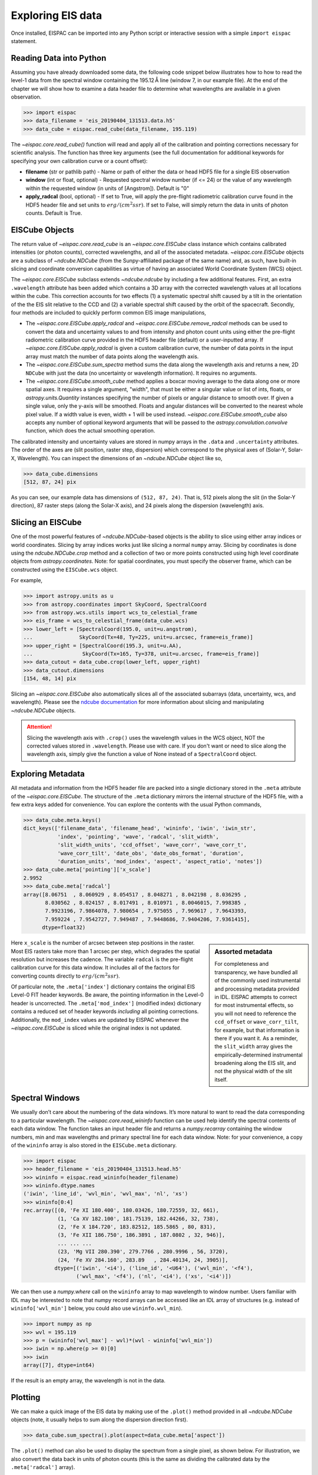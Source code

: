 Exploring EIS data
==================

Once installed, EISPAC can be imported into any Python script or
interactive session with a simple ``import eispac`` statement.

.. _sec-read:

Reading Data into Python
------------------------

Assuming you have already downloaded some data, the following code snippet
below illustrates how to how to read the level-1 data from the spectral
window containing the 195.12 Å line (window 7, in our example file). At the
end of the chapter we will show how to examine a data header file to
determine what wavelengths are available in a given observation.

.. code:: python

   >>> import eispac
   >>> data_filename = 'eis_20190404_131513.data.h5'
   >>> data_cube = eispac.read_cube(data_filename, 195.119)

The `~eispac.core.read_cube()` function will read and apply all of the
calibration and pointing corrections necessary for scientific analysis. The
function has three key arguments (see the full documentation for additional
keywords for specifying your own calibration curve or a count offset):

* **filename** (str or pathlib path) - Name or path of either the data or
  head HDF5 file for a single EIS observation

* **window** (int or float, optional) - Requested spectral window number
  (if <= 24) or the value of any wavelength within the requested window
  (in units of [Angstrom]). Default is "0"

* **apply_radcal** (bool, optional) - If set to True, will apply the
  pre-flight radiometric calibration curve found in the HDF5 header file
  and set units to :math:`erg/(cm^2 s sr)`. If set to False, will simply
  return the data in units of photon counts. Default is True.

EISCube Objects
---------------

The return value of `~eispac.core.read_cube` is an `~eispac.core.EISCube`
class instance which contains calibrated intensities (or photon counts),
corrected wavelengths, and all of the associated metadata. `~eispac.core.EISCube`
objects are a subclass of `~ndcube.NDCube` (from the Sunpy-affiliated
package of the same name) and, as such, have built-in slicing and coordinate
conversion capabilities as virtue of having an associated World Coordinate
System (WCS) object.

The `~eispac.core.EISCube` subclass extends `~ndcube.ndcube` by including
a few additional features. First, an extra ``.wavelength`` attribute has
been added which contains a 3D array with the corrected wavelength values
at all locations within the cube. This correction accounts for two effects
(1) a systematic spectral shift caused by a tilt in the orientation of the
the EIS slit relative to the CCD and (2) a variable spectral shift caused
by the orbit of the spacecraft. Secondly, four methods are included to
quickly perform common EIS image manipulations,

-  The `~eispac.core.EISCube.apply_radcal` and `~eispac.core.EISCube.remove_radcal`
   methods can be used to convert the data and uncertainty values to and
   from intensity and photon count units using either the pre-flight
   radiometric calibration curve provided in the HDF5 header file (default)
   or a user-inputted array. If `~eispac.core.EISCube.apply_radcal` is given
   a custom calibration curve, the number of data points in the input array
   must match the number of data points along the wavelength axis.

-  The `~eispac.core.EISCube.sum_spectra` method sums the data along the
   wavelength axis and returns a new, 2D ``NDCube`` with just the data
   (no uncertainty or wavelength information). It requires no arguments.

-  The `~eispac.core.EISCube.smooth_cube` method applies a boxcar moving
   average to the data along one or more spatial axes. It requires a single
   argument, "width", that must be either a singular value or list of ints,
   floats, or `astropy.units.Quantity` instances specifying the number of
   pixels or angular distance to smooth over. If given a single value,
   only the y-axis will be smoothed. Floats and angular distances will
   be converted to the nearest whole pixel value. If a width value is
   even, width + 1 will be used instead. `~eispac.core.EISCube.smooth_cube`
   also accepts any number of optional keyword arguments that will be passed
   to the `astropy.convolution.convolve` function, which does the actual
   smoothing operation.

The calibrated intensity and uncertainty values are stored in numpy
arrays in the ``.data`` and ``.uncertainty`` attributes. The order of
the axes are (slit position, raster step, dispersion) which correspond
to the physical axes of (Solar-Y, Solar-X, Wavelength). You can inspect
the dimensions of an `~ndcube.NDCube` object like so,

.. code:: python

   >>> data_cube.dimensions
   [512, 87, 24] pix

As you can see, our example data has dimensions of ``(512, 87, 24)``.
That is, 512 pixels along the slit (in the Solar-Y direction), 87 raster
steps (along the Solar-X axis), and 24 pixels along the dispersion
(wavelength) axis.

Slicing an EISCube
------------------
One of the most powerful features of `~ndcube.NDCube`-based objects is the
ability to slice using either array indices or world coordinates. Slicing
by array indices works just like slicing a normal ``numpy`` array. Slicing
by coordinates is done using the `ndcube.NDCube.crop` method and a collection
of two or more points constructed using high level coordinate objects from
`astropy.coordinates`. Note: for spatial coordinates, you must specify the observer
frame, which can be constructed using the ``EISCube.wcs`` object.

For example,

.. code:: python

   >>> import astropy.units as u
   >>> from astropy.coordinates import SkyCoord, SpectralCoord
   >>> from astropy.wcs.utils import wcs_to_celestial_frame
   >>> eis_frame = wcs_to_celestial_frame(data_cube.wcs)
   >>> lower_left = [SpectralCoord(195.0, unit=u.angstrom),
   ...               SkyCoord(Tx=48, Ty=225, unit=u.arcsec, frame=eis_frame)]
   >>> upper_right = [SpectralCoord(195.3, unit=u.AA),
   ...                SkyCoord(Tx=165, Ty=378, unit=u.arcsec, frame=eis_frame)]
   >>> data_cutout = data_cube.crop(lower_left, upper_right)
   >>> data_cutout.dimensions
   [154, 48, 14] pix

Slicing an `~eispac.core.EISCube` also automatically slices all of
the associated subarrays (data, uncertainty, wcs, and wavelength). Please
see the `ndcube documentation <https://docs.sunpy.org/projects/ndcube/en/stable/index.html>`_
for more information about slicing and manipulating `~ndcube.NDCube` objects.

.. Attention::
   Slicing the wavelength axis with ``.crop()`` uses the wavelength values
   in the WCS object, NOT the corrected values stored in ``.wavelength``.
   Please use with care. If you don't want or need to slice along the
   wavelength axis, simply give the function a value of None instead of a
   ``SpectralCoord`` object.

Exploring Metadata
------------------

All metadata and information from the HDF5 header file are packed into a
single dictionary stored in the ``.meta`` attribute of the `~eispac.core.EISCube`.
The structure of the ``.meta`` dictionary mirrors the internal structure
of the HDF5 file, with a few extra keys added for convenience. You can
explore the contents with the usual Python commands,

.. code:: python

   >>> data_cube.meta.keys()
   dict_keys(['filename_data', 'filename_head', 'wininfo', 'iwin', 'iwin_str',
              'index', 'pointing', 'wave', 'radcal', 'slit_width',
              'slit_width_units', 'ccd_offset', 'wave_corr', 'wave_corr_t',
              'wave_corr_tilt', 'date_obs', 'date_obs_format', 'duration',
              'duration_units', 'mod_index', 'aspect', 'aspect_ratio', 'notes'])
   >>> data_cube.meta['pointing']['x_scale']
   2.9952
   >>> data_cube.meta['radcal']
   array([8.06751  , 8.060929 , 8.054517 , 8.048271 , 8.042198 , 8.036295 ,
          8.030562 , 8.024157 , 8.017491 , 8.010971 , 8.0046015, 7.998385 ,
          7.9923196, 7.9864078, 7.980654 , 7.975055 , 7.969617 , 7.9643393,
          7.959224 , 7.9542727, 7.949487 , 7.9448686, 7.9404206, 7.9361415],
         dtype=float32)


.. sidebar:: Assorted metadata

   For completeness and transparency, we have bundled all of the commonly used
   instrumental and processing metadata provided in IDL. EISPAC attempts to
   correct for most instrumental effects, so you will not need to
   reference the ``ccd_offset`` or ``wave_corr_tilt``, for example, but that
   information is there if you want it. As a reminder, the ``slit_width`` array
   gives the empirically-determined instrumental broadening along the EIS slit,
   and not the physical width of the slit itself.

Here ``x_scale`` is the number of arcsec between step positions in the raster.
Most EIS rasters take more than 1 arcsec per step, which degrades the spatial
resolution but increases the cadence. The variable ``radcal`` is the
pre-flight calibration curve for this data window. It includes all of
the factors for converting counts directly to :math:`erg/(cm^2 s sr)`.

Of particular note, the ``.meta['index']`` dictionary contains the original
EIS Level-0 FIT header keywords. Be aware, the pointing information in the
Level-0 header is uncorrected. The ``.meta['mod_index']`` (modified index)
dictionary contains a reduced set of header keywords *including* all pointing
corrections. Additionally, the ``mod_index`` values are updated by EISPAC
whenever the `~eispac.core.EISCube` is sliced while the original index is
not updated.

Spectral Windows
----------------

We usually don’t care about the numbering of the data windows. It’s more
natural to want to read the data corresponding to a particular
wavelength. The `~eispac.core.read_wininfo` function can be used help
identify the spectral contents of each data window. The function takes
an input header file and returns a `numpy.recarray` containing the window
numbers, min and max wavelengths and primary spectral line for each data
window. Note: for your convenience, a copy of the ``wininfo`` array is
also stored in the ``EISCube.meta`` dictionary.

.. code:: python

   >>> import eispac
   >>> header_filename = 'eis_20190404_131513.head.h5'
   >>> wininfo = eispac.read_wininfo(header_filename)
   >>> wininfo.dtype.names
   ('iwin', 'line_id', 'wvl_min', 'wvl_max', 'nl', 'xs')
   >>> wininfo[0:4]
   rec.array([(0, 'Fe XI 180.400', 180.03426, 180.72559, 32, 661),
              (1, 'Ca XV 182.100', 181.75139, 182.44266, 32, 738),
              (2, 'Fe X 184.720', 183.82512, 185.5865 , 80, 831),
              (3, 'Fe XII 186.750', 186.3891 , 187.0802 , 32, 946)],
              ... ... ...
              (23, 'Mg VII 280.390', 279.7766 , 280.9996 , 56, 3720),
              (24, 'Fe XV 284.160', 283.89   , 284.40134, 24, 3905)],
             dtype=[('iwin', '<i4'), ('line_id', '<U64'), ('wvl_min', '<f4'),
                    ('wvl_max', '<f4'), ('nl', '<i4'), ('xs', '<i4')])

We can then use a `numpy.where` call on the ``wininfo`` array to map
wavelength to window number. Users familiar with IDL may be interested
to note that numpy record arrays can be accessed like an IDL array of
structures (e.g. instead of ``wininfo['wvl_min']`` below, you could also use
``wininfo.wvl_min``).

.. code:: python

   >>> import numpy as np
   >>> wvl = 195.119
   >>> p = (wininfo['wvl_max'] - wvl)*(wvl - wininfo['wvl_min'])
   >>> iwin = np.where(p >= 0)[0]
   >>> iwin
   array([7], dtype=int64)

If the result is an empty array, the wavelength is not in the data.

Plotting
--------

We can make a quick image of the EIS data by making use of the
``.plot()`` method provided in all `~ndcube.NDCube` objects (note, it
usually helps to sum along the dispersion direction first).

.. code:: python

   >>> data_cube.sum_spectra().plot(aspect=data_cube.meta['aspect'])

The ``.plot()`` method can also be used to display the spectrum from a
single pixel, as shown below. For illustration, we also convert the data
back in units of photon counts (this is the same as dividing the
calibrated data by the ``.meta['radcal']`` array).

.. code:: python

   >>> ix = 48
   >>> iy = 326
   >>> spec = data_cube[iy,ix,:].remove_radcal()
   >>> spec_plot = spec.plot()
   >>> spec_plot.set_title(f'ix = {ix}, iy = {iy}, units = counts')

.. _fig-spectrum:

.. figure:: figures/ex_spectrum.png
  :align: center
  :width: 240px

  An example Fe XII 195.119 Å line profile from the raster.

To perform more advanced plotting, such as logarithmically scaling the
intensities, you will need to extract the data from the `~eispac.core.EISCube`
and create the figure yourself using any of the various Python plotting
libraries. For example,

.. code:: python

   import numpy as np
   import matplotlib.pyplot as plt
   import eispac

   data_filename = 'eis_20190404_131513.data.h5'
   data_cube = eispac.read_cube(data_filename, 195.119)
   raster_sum = np.sum(data_cube.data, axis=2) # or data_cube.sum_spectra().data
   scaled_img = np.log10(raster_sum)

   plt.figure()
   plt.imshow(scaled_img, origin='lower', extent=data_cube.meta['extent_arcsec'], cmap='gray')
   plt.title(data_cube.meta['date_obs'][-1])
   plt.xlabel('Solar-X [arcsec]')
   plt.ylabel('Solar-Y [arcsec]')
   plt.show()

.. tip::
   Setting both "aspect" (y_scale/x_scale) and "extent" (data range as
   [left, right, bottom, top]) in ``plt.imshow()`` can sometimes give
   unexpected results. You may need to experiment with the combination of
   keywords needed to get the plot you expect.

.. _fig-raster:

.. figure:: figures/ex_log-scaled_raster.png
   :align: center
   :width: 240px

   An example image formed by summing the data for the Fe XII spectral window
   in the dispersion direction. In a subsequent chapter we'll discuss fitting
   the spectra.

.. rubric:: Footnotes

.. [#] The ``.crop()`` method was added in ``NDCube`` 2.0. In older versions
   of the code (before 2021-10-29), there was a method called ``.crop_by_coords``
   which worked slightly differently.
